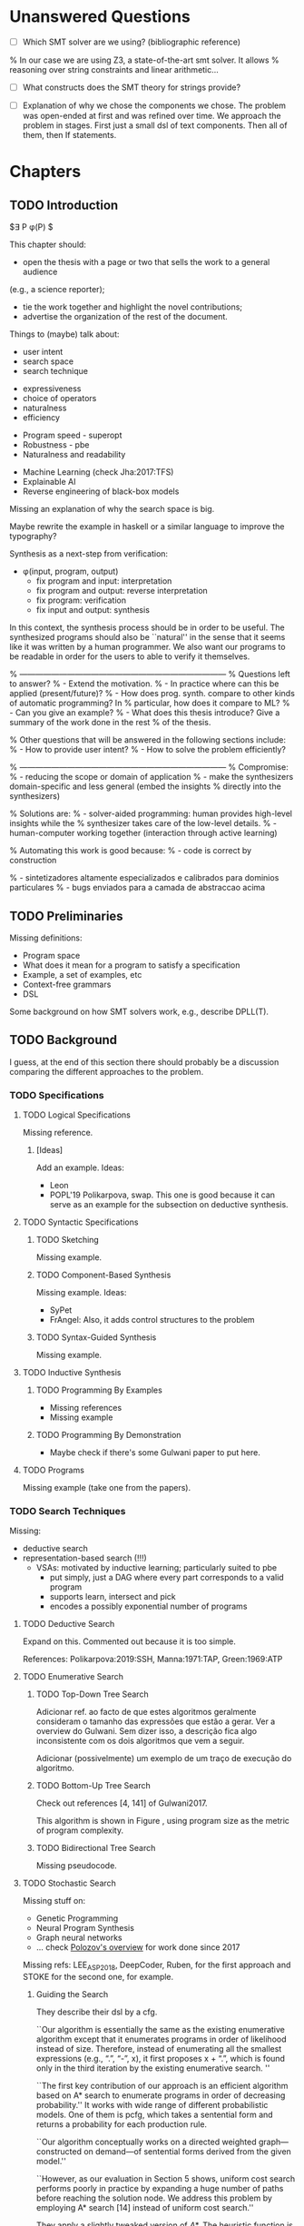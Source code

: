 * Unanswered Questions
- [ ] Which SMT solver are we using? (bibliographic reference)
% In our case we are using Z3, a state-of-the-art \gls{smt} solver. It allows
% reasoning over string constraints and linear arithmetic...

- [ ] What constructs does the SMT theory for strings provide?

- [ ] Explanation of why we chose the components we chose. The problem was
  open-ended at first and was refined over time. We approach the problem in
  stages. First just a small dsl of text components. Then all of them, then If
  statements. 

* Chapters
** TODO Introduction
:PROPERTIES:
:CONTENT:  ONGOING
:EXAMPLES: REVIEW
:RELWORK:  TODO
:END:

$\exists P \ldotp \phi(P) $

This chapter should:

- open the thesis with a page or two that sells the work to a general audience
(e.g., a science reporter);
- tie the work together and highlight the novel contributions;
- advertise the organization of the rest of the document.

Things to (maybe) talk about:

# Overview: ch.1, pages 7-13
- user intent
- search space
- search technique
# DSL design
- expressiveness
- choice of operators
- naturalness
- efficiency
# Program ranking
- Program speed - superopt
- Robustness - pbe
- Naturalness and readability
# Artificial intelligence
- Machine Learning (check Jha:2017:TFS)
- Explainable AI
- Reverse engineering of black-box models

Missing an explanation of why the search space is big.

Maybe rewrite the example in haskell or a similar language to improve the
typography?


Synthesis as a next-step from verification:
 - \phi{}(input, program, output)
   - fix program and input: interpretation
   - fix program and output: reverse interpretation
   - fix program: verification
   - fix input and output: synthesis

# Introduction, maybe?
In this context, the synthesis process should be \todo{reasonably fast}{explain}
in order to be useful. The synthesized programs should also be ``natural'' in
the sense that it seems like it was written by a human programmer. We also want
our programs to be readable in order for the users to able to verify it
themselves. 

% ------------------------------------------------------------------------------
% Questions left to answer?
% - Extend the motivation.
% - In practice where can this be applied (present/future)?
% - How does prog. synth. compare to other kinds of automatic programming? In
% particular, how does it compare to ML?
% - Can you give an example?
% - What does this thesis introduce? Give a summary of the work done in the rest
% of the thesis.

% Other questions that will be answered in the following sections include:
% - How to provide user intent?
% - How to solve the problem efficiently?

% ------------------------------------------------------------------------------
% Compromise:
% - reducing the scope or domain of application
% - make the synthesizers domain-specific and less general (embed the insights
%   directly into the synthesizers)

% Solutions are:
% - solver-aided programming: human provides high-level insights while the
% synthesizer takes care of the low-level details.
% - human-computer working together (interaction through active learning)

% Automating this work is good because:
% - code is correct by construction

% - sintetizadores altamente especializados e calibrados para dominios particulares
% - bugs enviados para a camada de abstraccao acima

** TODO Preliminaries
:PROPERTIES:
:CONTENT:  ONGOING
:EXAMPLES: TODO
:RELWORK:  TODO
:END:

Missing definitions:
- Program space
- What does it mean for a program to satisfy a specification
- Example, a set of examples, etc
- Context-free grammars
- DSL

Some background on how SMT solvers work, e.g., describe DPLL(T).

** TODO Background
  DEADLINE: <2019-03-13 Wed>
:PROPERTIES:
:CONTENT:  REVIEW
:EXAMPLES: DONE
:RELWORK:  REVIEW
:END:

I guess, at the end of this section there should probably be a discussion
comparing the different approaches to the problem.

*** TODO Specifications
:PROPERTIES:
:CONTENT:  REVIEW
:EXAMPLES: DONE
:RELWORK:  REVIEW
:END:

**** TODO Logical Specifications
:PROPERTIES:
:CONTENT:  REVIEW
:EXAMPLES: REVIEW
:RELWORK:  REVIEW
:END:

Missing reference.

***** [Ideas]
Add an example. Ideas:
- Leon
- POPL'19 Polikarpova, swap. This one is good because it can serve as an example
  for the subsection on deductive synthesis.

**** TODO Syntactic Specifications
:PROPERTIES:
:CONTENT:  REVIEW
:EXAMPLES: TODO
:RELWORK:  REVIEW
:END:

***** TODO Sketching
      :PROPERTIES:
      :CONTENT:  REVIEW
      :EXAMPLES: TODO
      :RELWORK:  REVIEW
      :END:

Missing example.

***** TODO Component-Based Synthesis
      :PROPERTIES:
      :CONTENT:  REVIEW
      :EXAMPLES: TODO
      :RELWORK:  REVIEW
      :END:

Missing example. Ideas:
- SyPet
- FrAngel: Also, it adds control structures to the problem

***** TODO Syntax-Guided Synthesis
      :PROPERTIES:
      :CONTENT:  REVIEW
      :EXAMPLES: TODO
      :RELWORK:  REVIEW
      :END:

Missing example.

**** TODO Inductive Synthesis
:PROPERTIES:
:CONTENT:  REVIEW
:EXAMPLES: TODO
:RELWORK:  TODO
:END:

***** TODO Programming By Examples
:PROPERTIES:
:CONTENT:  REVIEW
:EXAMPLES: TODO
:RELWORK:  TODO
:END:

- Missing references
- Missing example

***** TODO Programming By Demonstration
:PROPERTIES:
:CONTENT:  REVIEW
:EXAMPLES: REVIEW
:RELWORK:  REVIEW
:END:

- Maybe check if there's some Gulwani paper to put here.

**** TODO Programs
:PROPERTIES:
:CONTENT:  REVIEW
:EXAMPLES: TODO
:RELWORK:  REVIEW
:END:

Missing example (take one from the papers).

*** TODO Search Techniques
:PROPERTIES:
:CONTENT:  ONGOING
:EXAMPLES: DONE
:RELWORK:  ONGOING
:END:

Missing:
- deductive search
- representation-based search (!!!)
  - VSAs: motivated by inductive learning; particularly suited to pbe
    - put simply, just a DAG where every part corresponds to a valid program
    - supports learn, intersect and pick
    - encodes a possibly exponential number of programs

**** TODO Deductive Search
:PROPERTIES:
:CONTENT:  ONGOING
:EXAMPLES: TODO
:RELWORK:  TODO
:END:

Expand on this.
Commented out because it is too simple.

References: Polikarpova:2019:SSH, Manna:1971:TAP, Green:1969:ATP

**** TODO Enumerative Search
:PROPERTIES:
:CONTENT:  REVIEW
:EXAMPLES: REVIEW
:RELWORK:  REVIEW
:END:

***** TODO Top-Down Tree Search
:PROPERTIES:
:CONTENT:  REVIEW
:EXAMPLES: REVIEW
:RELWORK:  REVIEW
:END:

Adicionar ref. ao facto de que estes algoritmos geralmente consideram o tamanho
das expressões que estão a gerar. Ver a overview do Gulwani. Sem dizer isso, a
descrição fica algo inconsistente com os dois algoritmos que vem a seguir.

Adicionar (possivelmente) um exemplo de um traço de execução do algoritmo.

***** TODO Bottom-Up Tree Search
:PROPERTIES:
:CONTENT:  REVIEW
:EXAMPLES: REVIEW
:RELWORK:  REVIEW
:END:

Check out references [4, 141] of Gulwani2017.

This algorithm is shown in Figure \fixme{???}{ainda tenho que produzir esta
figura}, using program size as the metric of program complexity.

***** TODO Bidirectional Tree Search
:PROPERTIES:
:CONTENT:  REVIEW
:EXAMPLES: REVIEW
:RELWORK:  REVIEW
:END:

Missing pseudocode.

**** TODO Stochastic Search
:PROPERTIES:
:CONTENT:  ONGOING
:EXAMPLES: ONGOING
:RELWORK:  ONGOING
:END:

Missing stuff on:

- Genetic Programming
- Neural Program Synthesis
- Graph neural networks
- ... check [[https://alexpolozov.com/blog/program-synthesis-2018/][Polozov's overview]] for work done since 2017

Missing refs: LEE_ASP_2018, DeepCoder, Ruben, for the first approach and STOKE
for the second one, for example.

***** Guiding the Search
:PROPERTIES:
:CONTENT:  TODO
:EXAMPLES: TODO
:RELWORK:  TODO
:END:

They describe their \gls{dsl} by a \gls{cfg}.

``Our algorithm is essentially the same as the existing enumerative algorithm
except that it enumerates programs in order of likelihood instead of size.
Therefore, instead of enumerating all the smallest expressions (e.g., “.”, “-”,
x), it first proposes x + “.”, which is found only in the third iteration by the
existing enumerative search. ''

``The first key contribution of our approach is an efficient algorithm based on
A* search to enumerate programs in order of decreasing probability.''
It works with wide range of different probabilistic models. One of them is pcfg,
which takes a sentential form and returns a probability for each production rule.

``Our algorithm conceptually works on a directed weighted graph—constructed on
demand—of sentential forms derived from the given model.''

``However, as our evaluation in Section 5 shows, uniform cost search performs
poorly in practice by expanding a huge number of paths before reaching the
solution node. We address this problem by employing A* search [14] instead of
uniform cost search.''

They apply a slightly tweaked version of $A*$. The heuristic function is a
statistical model.


% LEE_ASP_2018
% DeepCoder style synthesis

***** Sampling the Search Space
:PROPERTIES:
:CONTENT:  REVIEW
:EXAMPLES: ONGOING
:RELWORK:  ONGOING
:END:

**** TODO Constraint Solving
:PROPERTIES:
:CONTENT:  REVIEW
:EXAMPLES: ONGOING
:RELWORK:  ONGOING
:END:

% TODO: Check out 132, 133, 134 of the overview

Examples are still missing.

Things that might be missing:

- SMTEN? PROSE?
- concept of domain separation
- Metasketching, symbolic profiling?
- Conflict-driven (example)
- Distinguishing inputs (example)
- Inductive Logic Programming (subsubsection)

**** TODO Oracle-Guided Inductive Synthesis
:PROPERTIES:
:CONTENT:  REVIEW
:EXAMPLES: TODO
:RELWORK:  REVIEW
:END:

Example could be Jha's distinguishing inputs from the OGIS paper.

Note that there might be some ambiguity about what we mean about distinguishing
inputs depending on the context (interactivity, etc).

Figures should come at the top of the page and before the text that references
it, when possible.

Wonder if some parts are too close to the original.

*** TODO Programming by Examples
:PROPERTIES:
:CONTENT:  ONGOING
:EXAMPLES: TODO
:RELWORK:  ONGOING
:END:

% Examples, being a kind of inductive specifications, are inherently
% \textit{ambiguous}.
% There might be multiple programs consistent with the examples, but we must find
% the \textit{intended} one (disambiguation).

Specifics of PBE. Needs cleaning.

PBE VSAs, deduction-based, inverse semantics, type-based, ambiguity, intent

** TODO Synthesis
:PROPERTIES:
:CONTENT:  ONGOING
:EXAMPLES: ONGOING
:RELWORK:  ONGOING
:END:

*** TODO Problem Description
:PROPERTIES:
:CONTENT:  REVIEW
:EXAMPLES: REVIEW
:RELWORK:  REVIEW
:END:

- [ ] Mention that we are using _positive_ examples.
- [ ] Note that examples show constants that are not part of the input.

*** TODO Setwise Encoding
:PROPERTIES:
:CONTENT:  REVIEW
:EXAMPLES: REVIEW
:RELWORK:  REVIEW
:END:

- [ ] Synthesizer program listing

**** Program Formula
:PROPERTIES:
:CONTENT:  REVIEW
:EXAMPLES: REVIEW
:RELWORK:  REVIEW
:END:

*** TODO Whole Encoding
:PROPERTIES:
:CONTENT:  ONGOING
:EXAMPLES: TODO
:RELWORK:  TODO
:END:

** TODO Other Approaches/Future Work
- Learning patterns from the corpus of expressions. see: https://arxiv.org/abs/1902.06349

** TODO Bibliography
   :PROPERTIES:
   :CONTENT:  ONGOING
   :END:

** TODO Discussion/Experimental Results
*** Setwise Encoding
- [ ] How to decide on the number of constants

- [ ] Explain that this encoding is independent of the components used as long
  as they can be specified in SMT

- [ ] Analysis of the size of the problem in function of the number of constants,
  components, arity of the components, number of examples, number of inputs,
  etc.

Comparison to Jha's et al. approach:

- [ ] We use a lot more components.
- [ ] More than just one type. Also, larger search space with strings that with bitvectors.
- [ ] We synthesize arbitrary constants that are not given as user input.
- [ ] Their program must use all components from the library exactly once.
- [ ] Our components are more complex (recursive).
- [ ] Separation of program enumeration and constraint solving (?)
- [ ] We prevent the addition of dead-code by asserting that every variable should
  be used at least once.

*** Other
- [ ] At some point we have to explain which components we are considering and
  how they map to SMT. Particularly, we should explain the logics that we need,
  and whether they are decidable (preliminaries) or not.
  (https://anthonywlin.github.io/papers/popl18-replace.pdf)

- [ ] Why does a component-based approach lend itself well? (direct mapping
  between components and DSL constructs; compare this with FlashFill's
  approach).

** TODO Conclusion
However, the problem specification was deliberately vague, which gave us liberty
to explore different options. In practice, this means ... (asking for user
constants, etc).

** TODO Summary

* config :noexport:
#+COLUMNS: %36ITEM %7CONTENT %7RELWORK %7EXAMPLES
#+PROPERTY: CONTENT_ALL  TODO ONGOING REVIEW DONE
#+PROPERTY: EXAMPLES_ALL TODO ONGOING REVIEW DONE
#+PROPERTY: RELWORK_ALL  TODO ONGOING REVIEW DONE
